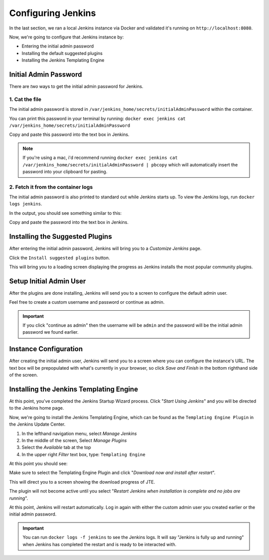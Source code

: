 .. Local Development Configure Jenkins: 

-------------------
Configuring Jenkins
-------------------

In the last section, we ran a local Jenkins instance via Docker and validated 
it's running on ``http://localhost:8080``. 

Now, we're going to configure that Jenkins instance by: 

* Entering the initial admin password
* Installing the default suggested plugins 
* Installing the Jenkins Templating Engine

======================
Initial Admin Password
====================== 

There are *two* ways to get the initial admin password for Jenkins. 

***************
1. Cat the file
*************** 

The initial admin password is stored in ``/var/jenkins_home/secrets/initialAdminPassword`` within the container. 

You can print this password in your terminal by running: ``docker exec jenkins cat /var/jenkins_home/secrets/initialAdminPassword``

.. image:: ../../../images/learning-labs/local-development/cat-init-password.png

Copy and paste this password into the text box in Jenkins. 

.. note:: 

    If you're using a mac, i'd recommend running ``docker exec jenkins cat /var/jenkins_home/secrets/initialAdminPassword | pbcopy``
    which will automatically insert the password into your clipboard for pasting. 

***********************************
2. Fetch it from the container logs
*********************************** 

The initial admin password is also printed to standard out while Jenkins starts up.  To view the Jenkins logs, run 
``docker logs jenkins``.  

In the output, you should see something similar to this: 

.. image:: ../../../images/learning-labs/local-development/logs_init_password.png 
   :align: center 

Copy and paste the password into the text box in Jenkins. 

================================
Installing the Suggested Plugins
================================

After entering the initial admin password, Jenkins will bring you to a *Customize Jenkins* page. 

Click the ``Install suggested plugins`` button. 

This will bring you to a loading screen displaying the progress as Jenkins installs the most popular 
community plugins. 

========================
Setup Initial Admin User
========================

After the plugins are done installing, Jenkins will send you to a screen to configure the default 
admin user.  

.. image:: ../../../images/learning-labs/local-development/initial_admin_user.png 
   :align: center 

Feel free to create a custom username and password or continue as admin. 

.. important:: 

    If you click "continue as admin" then the username will be ``admin`` and the password
    will be the initial admin password we found earlier. 

======================
Instance Configuration 
======================

After creating the initial admin user, Jenkins will send you to a screen where you can
configure the instance's URL.  The text box will be prepopulated with what's currently 
in your browser, so click *Save and Finish* in the bottom righthand side of the screen. 

========================================
Installing the Jenkins Templating Engine
========================================

At this point, you've completed the Jenkins Startup Wizard process.  Click "*Start Using Jenkins*" 
and you will be directed to the Jenkins home page. 

.. image:: ../../../images/learning-labs/local-development/jenkins-home-page.png 
   :align: center 

Now, we're going to install the Jenkins Templating Engine, which can be found as the
``Templating Engine Plugin`` in the Jenkins Update Center. 

1.  In the lefthand navigation menu, select *Manage Jenkins* 
2.  In the middle of the screen, Select *Manage Plugins* 
3.  Select the *Available* tab at the top
4.  In the upper right *Filter* text box, type: ``Templating Engine``

At this point you should see: 

.. image:: ../../../images/learning-labs/local-development/jte-update-center.png 
   :align: center 

Make sure to select the Templating Engine Plugin and click
"*Download now and install after restart*". 

This will direct you to a screen showing the download progress of JTE.  

The plugin will not become active until you select 
"*Restart Jenkins when installation is complete and no jobs are running*". 

.. image:: ../../../images/learning-labs/local-development/restart-post-install-jte.png
   :align: center 

At this point, Jenkins will restart automatically.  Log in again with either the custom 
admin user you created earlier or the initial admin password. 

.. important::

    You can run ``docker logs -f jenkins`` to see the Jenkins logs.  It will say
    "Jenkins is fully up and running" when Jenkins has completed the restart and 
    is ready to be interacted with. 